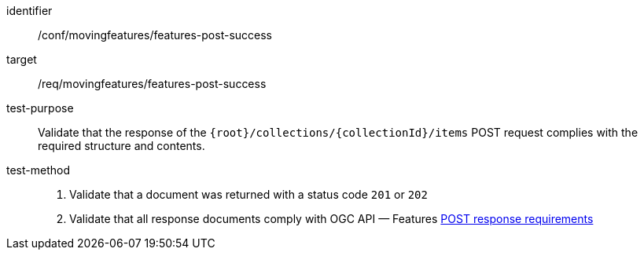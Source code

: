 [[conf_mf_features_post_success]]
////
[cols=">20h,<80d",width="100%"]
|===
|*Abstract Test {counter:conf-id}* |*/conf/movingfeatures/features-post-success*
|Requirement    | <<req_mf-features-response-post, /req/movingfeatures/features-post-success>>
|Test purpose   | Validate that the response of `{root}/collections/{collectionId}/items` POST request complies with the required structure and contents.
|Test method    |
1. Validate that a document was returned with a status code `201` or `202` +
2. Validate that all response documents comply with OGC API — Features link:http://docs.ogc.org/DRAFTS/20-002.html#_response[POST response requirements]
|===
////

[abstract_test]
====
[%metadata]
identifier:: /conf/movingfeatures/features-post-success
target:: /req/movingfeatures/features-post-success
test-purpose:: Validate that the response of the `{root}/collections/{collectionId}/items` POST request complies with the required structure and contents.
test-method::
+
--
1. Validate that a document was returned with a status code `201` or `202` +
2. Validate that all response documents comply with OGC API — Features link:http://docs.ogc.org/DRAFTS/20-002.html#_response[POST response requirements]
--
====